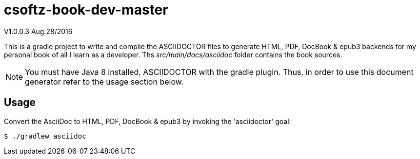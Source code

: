 = csoftz-book-dev-master  

V1.0.0.3 Aug.28/2016

This is a gradle project to write and compile the ASCIIDOCTOR files to generate HTML, PDF, DocBook & epub3 backends for my personal book of all I learn as a developer.
Ths _src/main/docs/asciidoc_ folder contains the book sources.

NOTE: You must have Java 8 installed, ASCIIDOCTOR with the gradle plugin. Thus, in order to use this document generator 
refer to the usage section below.
 
== Usage

Convert the AsciiDoc to HTML, PDF, DocBook & epub3 by invoking the 'asciidoctor' goal:

 $ ./gradlew asciidoc

